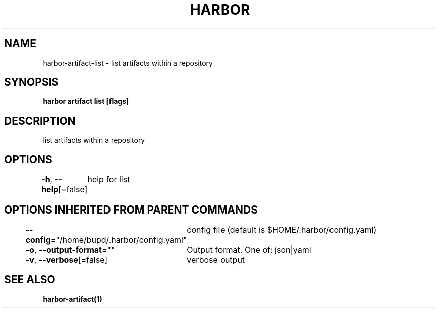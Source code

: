 .nh
.TH "HARBOR" "1" "Jul 2024" "Habor Community" "Harbor User Mannuals"

.SH NAME
.PP
harbor-artifact-list - list artifacts within a repository


.SH SYNOPSIS
.PP
\fBharbor artifact list [flags]\fP


.SH DESCRIPTION
.PP
list artifacts within a repository


.SH OPTIONS
.PP
\fB-h\fP, \fB--help\fP[=false]
	help for list


.SH OPTIONS INHERITED FROM PARENT COMMANDS
.PP
\fB--config\fP="/home/bupd/.harbor/config.yaml"
	config file (default is $HOME/.harbor/config.yaml)

.PP
\fB-o\fP, \fB--output-format\fP=""
	Output format. One of: json|yaml

.PP
\fB-v\fP, \fB--verbose\fP[=false]
	verbose output


.SH SEE ALSO
.PP
\fBharbor-artifact(1)\fP
